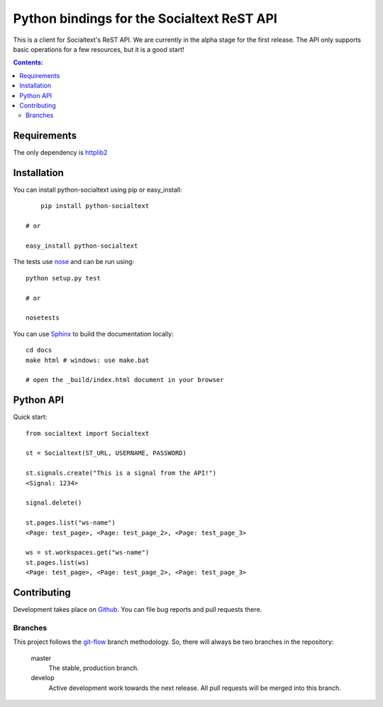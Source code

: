 Python bindings for the Socialtext ReST API
===========================================

This is a client for Socialtext's ReST API. We are currently in the alpha stage for the first release. The API only supports basic operations for a few resources, but it is a good start!

.. contents:: Contents:
   :local:

Requirements
------------

The only dependency is httplib2__

__ http://code.google.com/p/httplib2/

Installation
------------

You can install python-socialtext using pip or easy_install::

	pip install python-socialtext

    # or
    
    easy_install python-socialtext

The tests use nose__ and can be run using::

	python setup.py test

	# or

	nosetests

__ http://code.google.com/p/python-nose/

You can use Sphinx__ to build the documentation locally::

    cd docs
    make html # windows: use make.bat

    # open the _build/index.html document in your browser

__ http://sphinx.pocoo.org/

Python API
----------

Quick start::

    from socialtext import Socialtext

    st = Socialtext(ST_URL, USERNAME, PASSWORD)

    st.signals.create("This is a signal from the API!")
    <Signal: 1234>

    signal.delete()

    st.pages.list("ws-name")
    <Page: test_page>, <Page: test_page_2>, <Page: test_page_3>

    ws = st.workspaces.get("ws-name")
    st.pages.list(ws)
    <Page: test_page>, <Page: test_page_2>, <Page: test_page_3>

Contributing
------------

Development takes place on Github__. You can file bug reports and pull requests there.

__ https://github.com/hanover/python-socialtext

Branches
````````

This project follows the git-flow__ branch methodology. So, there will always be two branches in the repository:

    master
        The stable, production branch.
    
    develop
        Active development work towards the next release. All pull requests will be merged into this branch.

__ https://github.com/nvie/gitflow